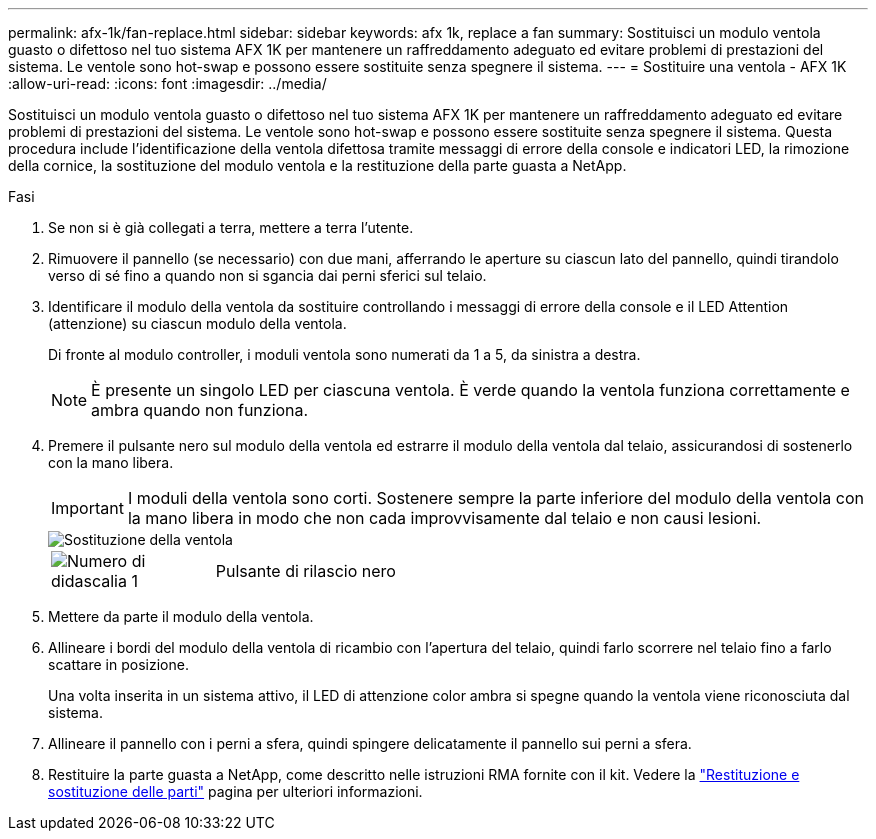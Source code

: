 ---
permalink: afx-1k/fan-replace.html 
sidebar: sidebar 
keywords: afx 1k, replace a fan 
summary: Sostituisci un modulo ventola guasto o difettoso nel tuo sistema AFX 1K per mantenere un raffreddamento adeguato ed evitare problemi di prestazioni del sistema.  Le ventole sono hot-swap e possono essere sostituite senza spegnere il sistema. 
---
= Sostituire una ventola - AFX 1K
:allow-uri-read: 
:icons: font
:imagesdir: ../media/


[role="lead"]
Sostituisci un modulo ventola guasto o difettoso nel tuo sistema AFX 1K per mantenere un raffreddamento adeguato ed evitare problemi di prestazioni del sistema.  Le ventole sono hot-swap e possono essere sostituite senza spegnere il sistema.  Questa procedura include l'identificazione della ventola difettosa tramite messaggi di errore della console e indicatori LED, la rimozione della cornice, la sostituzione del modulo ventola e la restituzione della parte guasta a NetApp.

.Fasi
. Se non si è già collegati a terra, mettere a terra l'utente.
. Rimuovere il pannello (se necessario) con due mani, afferrando le aperture su ciascun lato del pannello, quindi tirandolo verso di sé fino a quando non si sgancia dai perni sferici sul telaio.
. Identificare il modulo della ventola da sostituire controllando i messaggi di errore della console e il LED Attention (attenzione) su ciascun modulo della ventola.
+
Di fronte al modulo controller, i moduli ventola sono numerati da 1 a 5, da sinistra a destra.

+

NOTE: È presente un singolo LED per ciascuna ventola. È verde quando la ventola funziona correttamente e ambra quando non funziona.

. Premere il pulsante nero sul modulo della ventola ed estrarre il modulo della ventola dal telaio, assicurandosi di sostenerlo con la mano libera.
+

IMPORTANT: I moduli della ventola sono corti. Sostenere sempre la parte inferiore del modulo della ventola con la mano libera in modo che non cada improvvisamente dal telaio e non causi lesioni.

+
image::../media/drw_a1k_fan_remove_replace_ieops-1376.svg[Sostituzione della ventola]

+
[cols="1,4"]
|===


 a| 
image:../media/icon_round_1.png["Numero di didascalia 1"]
 a| 
Pulsante di rilascio nero

|===
. Mettere da parte il modulo della ventola.
. Allineare i bordi del modulo della ventola di ricambio con l'apertura del telaio, quindi farlo scorrere nel telaio fino a farlo scattare in posizione.
+
Una volta inserita in un sistema attivo, il LED di attenzione color ambra si spegne quando la ventola viene riconosciuta dal sistema.

. Allineare il pannello con i perni a sfera, quindi spingere delicatamente il pannello sui perni a sfera.
. Restituire la parte guasta a NetApp, come descritto nelle istruzioni RMA fornite con il kit. Vedere la https://mysupport.netapp.com/site/info/rma["Restituzione e sostituzione delle parti"^] pagina per ulteriori informazioni.

